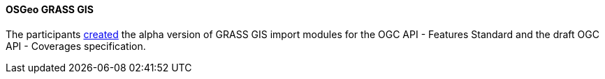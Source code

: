 ==== OSGeo GRASS GIS

The participants https://github.com/OSGeo/grass-addons/pull/439[created] the alpha version of GRASS GIS import modules for the OGC API - Features Standard and the draft OGC API - Coverages specification.
